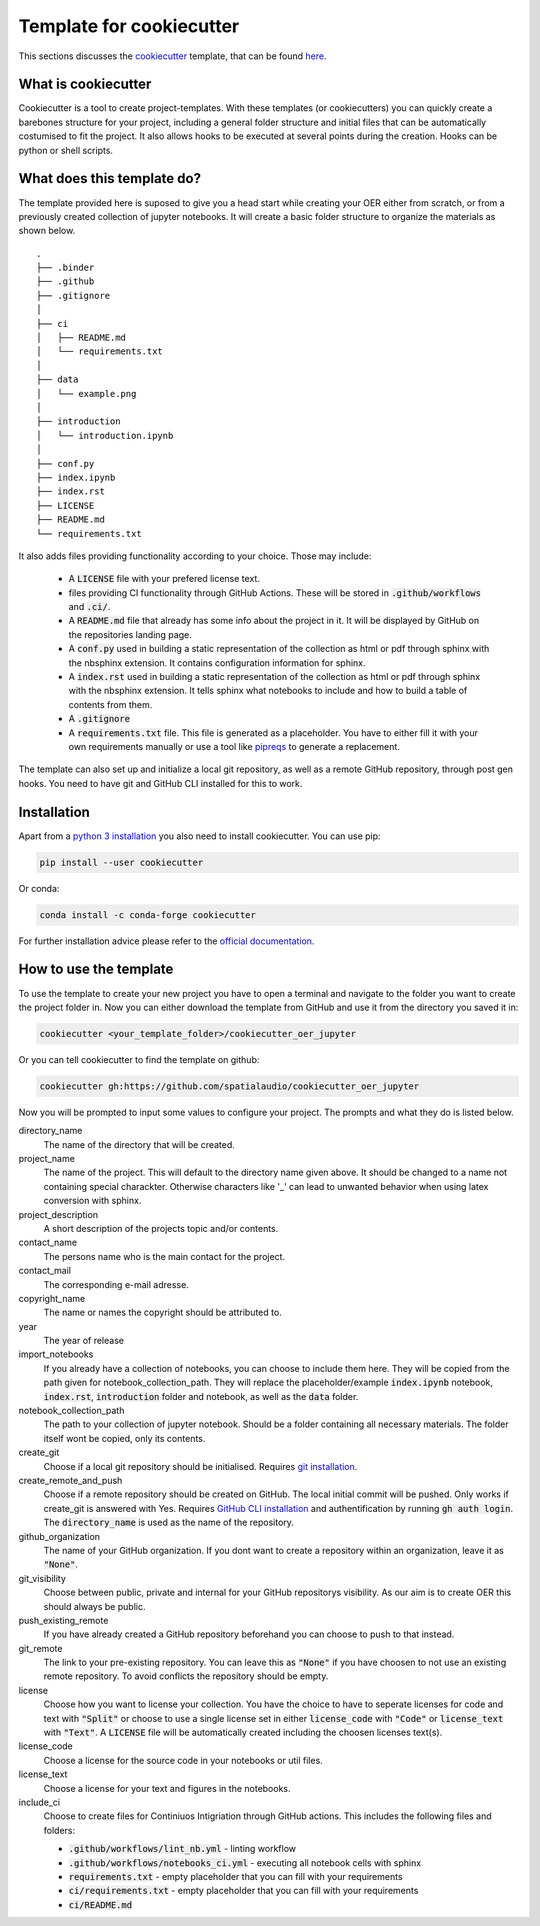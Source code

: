 Template for cookiecutter
=========================
This sections discusses the `cookiecutter`_ template, that can be found `here`_.

.. _cookiecutter: https://www.cookiecutter.io
.. _here: https://github.com/spatialaudio/cookiecutter_oer_jupyter

What is cookiecutter
--------------------

Cookiecutter is a tool to create project-templates. With these templates (or cookiecutters) you can quickly create a barebones structure for your project, 
including a general folder structure and initial files that can be automatically costumised to fit the project.
It also allows hooks to be executed at several points during the creation. Hooks can be python or shell scripts.

What does this template do?
---------------------------

The template provided here is suposed to give you a head start while creating your OER either from scratch, or from a previously created collection of jupyter notebooks.
It will create a basic folder structure to organize the materials as shown below.  

::

    .
    ├── .binder
    ├── .github
    ├── .gitignore
    │
    ├── ci
    │   ├── README.md
    │   └── requirements.txt
    │
    ├── data
    │   └── example.png
    │
    ├── introduction
    │   └── introduction.ipynb
    │
    ├── conf.py
    ├── index.ipynb
    ├── index.rst
    ├── LICENSE
    ├── README.md
    └── requirements.txt


It also adds files providing functionality according to your choice.
Those may include:

    * A :code:`LICENSE` file with your prefered license text.
    * files providing CI functionality through GitHub Actions. These will be stored in :code:`.github/workflows` and :code:`.ci/`.
    * A :code:`README.md` file that already has some info about the project in it. It will be displayed by GitHub on the repositories landing page.
    * A :code:`conf.py` used in building a static representation of the collection as html or pdf through sphinx with the nbsphinx extension. It contains configuration information for sphinx.     
    * A :code:`index.rst` used in building a static representation of the collection as html or pdf through sphinx with the nbsphinx extension. It tells sphinx what notebooks to include and how to build a table of contents from them.
    * A :code:`.gitignore` 
    * A :code:`requirements.txt` file. This file is generated as a placeholder. You have to either fill it with your own requirements manually or use a tool like `pipreqs`_ to generate a replacement.

The template can also set up and initialize a local git repository, as well as a remote GitHub repository, through post gen hooks. You need to have git and GitHub CLI installed for this to work.

.. _pipreqs: https://pypi.org/project/pipreqs/

Installation         
------------

Apart from a `python 3 installation`_ you also need to install cookiecutter.
You can use pip:

.. code-block:: 

    pip install --user cookiecutter


Or conda:

.. code-block::

    conda install -c conda-forge cookiecutter

For further installation advice please refer to the `official documentation`_.


.. _python 3 installation: https://www.python.org/downloads/
.. _official documentation: https://cookiecutter.readthedocs.io/en/2.0.2/installation.html

How to use the template
-----------------------
To use the template to create your new project you have to open a terminal and navigate to the folder you want to create the project folder in.
Now you can either download the template from GitHub and use it from the directory you saved it in:

.. code-block:: 

    cookiecutter <your_template_folder>/cookiecutter_oer_jupyter


Or you can tell cookiecutter to find the template on github:

.. code-block::

    cookiecutter gh:https://github.com/spatialaudio/cookiecutter_oer_jupyter

Now you will be prompted to input some values to configure your project. The prompts and what they do is listed below.

directory_name
    The name of the directory that will be created.

project_name
    The name of the project. This will default to the directory name given above. It should be changed to a name not containing special charackter. Otherwise characters like '_' can lead to unwanted behavior when using latex conversion with sphinx.

project_description 
    A short description of the projects topic and/or contents.

contact_name
    The persons name who is the main contact for the project.

contact_mail
    The corresponding e-mail adresse.

copyright_name
    The name or names the copyright should be attributed to.

year
    The year of release

import_notebooks
    If you already have a collection of notebooks, you can choose to include them here. 
    They will be copied from the path given for notebook_collection_path.
    They will replace the placeholder/example :code:`index.ipynb` notebook, :code:`index.rst`, :code:`introduction` folder and notebook, as well as the :code:`data` folder.

notebook_collection_path
    The path to your collection of jupyter notebook. Should be a folder containing all necessary materials. The folder itself wont be copied, only its contents.

create_git
    Choose if a local git repository should be initialised. Requires `git installation`_.

create_remote_and_push
    Choose if a remote repository should be created on GitHub. The local initial commit will be pushed. 
    Only works if create_git is answered with Yes. Requires `GitHub CLI installation`_ and authentification by running :code:`gh auth login`.
    The :code:`directory_name` is used as the name of the repository.

github_organization
    The name of your GitHub organization. If you dont want to create a repository within an organization, leave it as :code:`"None"`.

git_visibility
    Choose between public, private and internal for your GitHub repositorys visibility. As our aim is to create OER this should always be public.

push_existing_remote
    If you have already created a GitHub repository beforehand you can choose to push to that instead. 

git_remote
    The link to your pre-existing repository. You can leave this as :code:`"None"` if you have choosen to not use an existing remote repository. To avoid conflicts the repository should be empty.

license
    Choose how you want to license your collection. You have the choice to have to seperate licenses for code and text with :code:`"Split"` or choose to use a single license set in either :code:`license_code` with :code:`"Code"` or :code:`license_text` with :code:`"Text"`. A :code:`LICENSE` file will be automatically created including the choosen licenses text(s).

license_code
    Choose a license for the source code in your notebooks or util files.

license_text
    Choose a license for your text and figures in the notebooks.

include_ci
    Choose to create files for Continiuos Intigriation through GitHub actions.
    This includes the following files and folders:

    - :code:`.github/workflows/lint_nb.yml` - linting workflow
    - :code:`.github/workflows/notebooks_ci.yml` - executing all notebook cells with sphinx
    - :code:`requirements.txt` - empty placeholder that you can fill with your requirements
    - :code:`ci/requirements.txt` - empty placeholder that you can fill with your requirements
    - :code:`ci/README.md`


.. _git installation: https://git-scm.com/book/en/v2/Getting-Started-Installing-Git
.. _GitHub CLI installation: https://github.com/cli/cli#installation